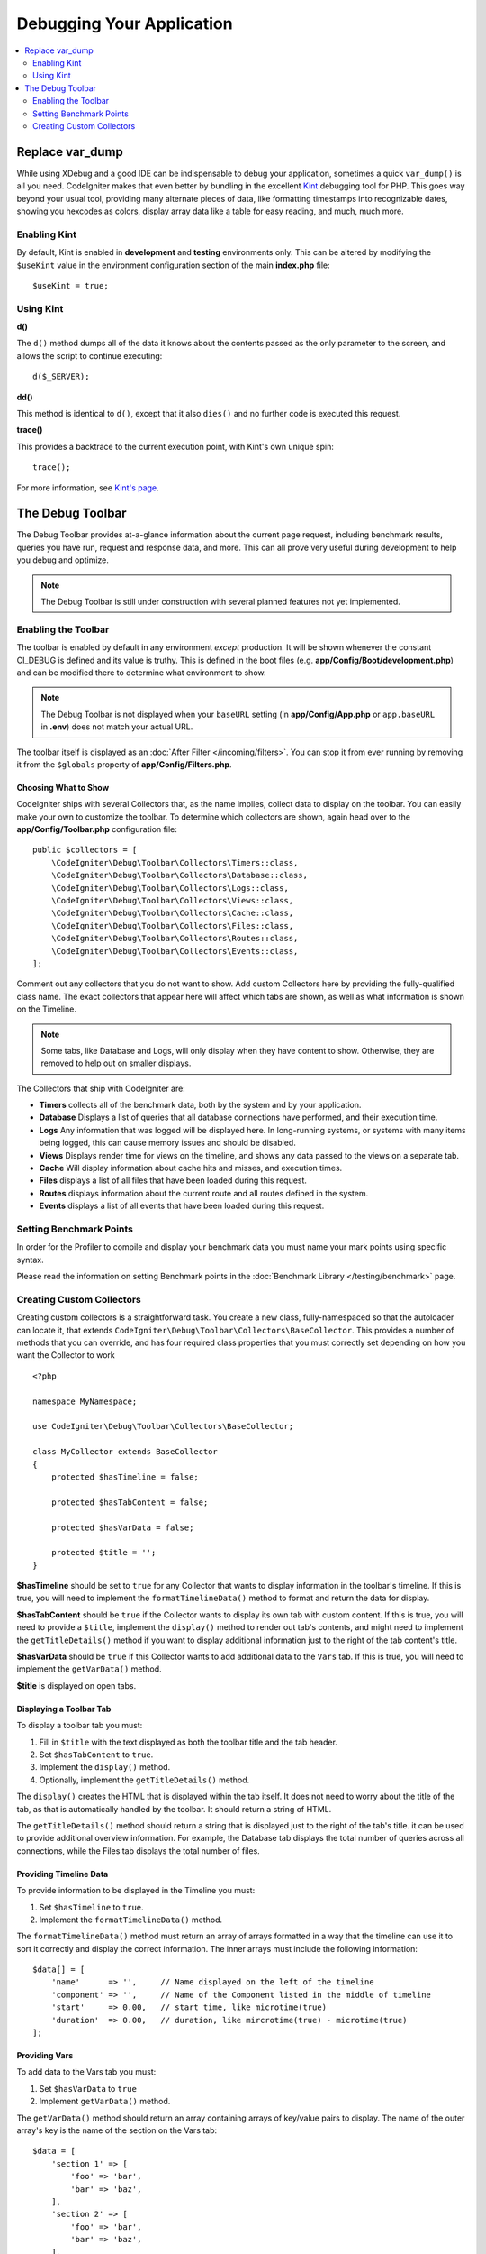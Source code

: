 **************************
Debugging Your Application
**************************

.. contents::
    :local:
    :depth: 2

================
Replace var_dump
================

While using XDebug and a good IDE can be indispensable to debug your application, sometimes a quick ``var_dump()`` is
all you need. CodeIgniter makes that even better by bundling in the excellent `Kint <https://kint-php.github.io/kint/>`_
debugging tool for PHP. This goes way beyond your usual tool, providing many alternate pieces of data, like formatting
timestamps into recognizable dates, showing you hexcodes as colors, display array data like a table for easy reading,
and much, much more.

Enabling Kint
=============

By default, Kint is enabled in **development** and **testing** environments only. This can be altered by modifying
the ``$useKint`` value in the environment configuration section of the main **index.php** file::

    $useKint = true;

Using Kint
==========

**d()**

The ``d()`` method dumps all of the data it knows about the contents passed as the only parameter to the screen, and
allows the script to continue executing::

    d($_SERVER);

**dd()**

This method is identical to ``d()``, except that it also ``dies()`` and no further code is executed this request.

**trace()**

This provides a backtrace to the current execution point, with Kint's own unique spin::

    trace();

For more information, see `Kint's page <https://kint-php.github.io/kint//>`_.

=================
The Debug Toolbar
=================

The Debug Toolbar provides at-a-glance information about the current page request, including benchmark results,
queries you have run, request and response data, and more. This can all prove very useful during development
to help you debug and optimize.

.. note:: The Debug Toolbar is still under construction with several planned features not yet implemented.

Enabling the Toolbar
====================

The toolbar is enabled by default in any environment *except* production. It will be shown whenever the
constant CI_DEBUG is defined and its value is truthy. This is defined in the boot files (e.g.
**app/Config/Boot/development.php**) and can be modified there to determine what environment to show.

.. note:: The Debug Toolbar is not displayed when your ``baseURL`` setting (in **app/Config/App.php** or ``app.baseURL`` in **.env**) does not match your actual URL.

The toolbar itself is displayed as an :doc:`After Filter </incoming/filters>`. You can stop it from ever
running by removing it from the ``$globals`` property of **app/Config/Filters.php**.

Choosing What to Show
---------------------

CodeIgniter ships with several Collectors that, as the name implies, collect data to display on the toolbar. You
can easily make your own to customize the toolbar. To determine which collectors are shown, again head over to
the **app/Config/Toolbar.php** configuration file::

    public $collectors = [
        \CodeIgniter\Debug\Toolbar\Collectors\Timers::class,
        \CodeIgniter\Debug\Toolbar\Collectors\Database::class,
        \CodeIgniter\Debug\Toolbar\Collectors\Logs::class,
        \CodeIgniter\Debug\Toolbar\Collectors\Views::class,
        \CodeIgniter\Debug\Toolbar\Collectors\Cache::class,
        \CodeIgniter\Debug\Toolbar\Collectors\Files::class,
        \CodeIgniter\Debug\Toolbar\Collectors\Routes::class,
        \CodeIgniter\Debug\Toolbar\Collectors\Events::class,
    ];

Comment out any collectors that you do not want to show. Add custom Collectors here by providing the fully-qualified
class name. The exact collectors that appear here will affect which tabs are shown, as well as what information is
shown on the Timeline.

.. note:: Some tabs, like Database and Logs, will only display when they have content to show. Otherwise, they
    are removed to help out on smaller displays.

The Collectors that ship with CodeIgniter are:

* **Timers** collects all of the benchmark data, both by the system and by your application.
* **Database** Displays a list of queries that all database connections have performed, and their execution time.
* **Logs** Any information that was logged will be displayed here. In long-running systems, or systems with many items being logged, this can cause memory issues and should be disabled.
* **Views** Displays render time for views on the timeline, and shows any data passed to the views on a separate tab.
* **Cache** Will display information about cache hits and misses, and execution times.
* **Files** displays a list of all files that have been loaded during this request.
* **Routes** displays information about the current route and all routes defined in the system.
* **Events** displays a list of all events that have been loaded during this request.

Setting Benchmark Points
========================

In order for the Profiler to compile and display your benchmark data you must name your mark points using specific syntax.

Please read the information on setting Benchmark points in the :doc:`Benchmark Library </testing/benchmark>` page.

Creating Custom Collectors
==========================

Creating custom collectors is a straightforward task. You create a new class, fully-namespaced so that the autoloader
can locate it, that extends ``CodeIgniter\Debug\Toolbar\Collectors\BaseCollector``. This provides a number of methods
that you can override, and has four required class properties that you must correctly set depending on how you want
the Collector to work
::

    <?php

    namespace MyNamespace;

    use CodeIgniter\Debug\Toolbar\Collectors\BaseCollector;

    class MyCollector extends BaseCollector
    {
        protected $hasTimeline = false;

        protected $hasTabContent = false;

        protected $hasVarData = false;

        protected $title = '';
    }

**$hasTimeline** should be set to ``true`` for any Collector that wants to display information in the toolbar's
timeline. If this is true, you will need to implement the ``formatTimelineData()`` method to format and return the
data for display.

**$hasTabContent** should be ``true`` if the Collector wants to display its own tab with custom content. If this
is true, you will need to provide a ``$title``, implement the ``display()`` method to render out tab's contents,
and might need to implement the ``getTitleDetails()`` method if you want to display additional information just
to the right of the tab content's title.

**$hasVarData** should be ``true`` if this Collector wants to add additional data to the ``Vars`` tab. If this
is true, you will need to implement the ``getVarData()`` method.

**$title** is displayed on open tabs.

Displaying a Toolbar Tab
------------------------

To display a toolbar tab you must:

1. Fill in ``$title`` with the text displayed as both the toolbar title and the tab header.
2. Set ``$hasTabContent`` to ``true``.
3. Implement the ``display()`` method.
4. Optionally, implement the ``getTitleDetails()`` method.

The ``display()`` creates the HTML that is displayed within the tab itself. It does not need to worry about
the title of the tab, as that is automatically handled by the toolbar. It should return a string of HTML.

The ``getTitleDetails()`` method should return a string that is displayed just to the right of the tab's title.
it can be used to provide additional overview information. For example, the Database tab displays the total
number of queries across all connections, while the Files tab displays the total number of files.

Providing Timeline Data
-----------------------

To provide information to be displayed in the Timeline you must:

1. Set ``$hasTimeline`` to ``true``.
2. Implement the ``formatTimelineData()`` method.

The ``formatTimelineData()`` method must return an array of arrays formatted in a way that the timeline can use
it to sort it correctly and display the correct information. The inner arrays must include the following information::

    $data[] = [
        'name'      => '',     // Name displayed on the left of the timeline
        'component' => '',     // Name of the Component listed in the middle of timeline
        'start'     => 0.00,   // start time, like microtime(true)
        'duration'  => 0.00,   // duration, like mircrotime(true) - microtime(true)
    ];

Providing Vars
--------------

To add data to the Vars tab you must:

1. Set ``$hasVarData`` to ``true``
2. Implement ``getVarData()`` method.

The ``getVarData()`` method should return an array containing arrays of key/value pairs to display. The name of the
outer array's key is the name of the section on the Vars tab::

    $data = [
        'section 1' => [
            'foo' => 'bar',
            'bar' => 'baz',
        ],
        'section 2' => [
            'foo' => 'bar',
            'bar' => 'baz',
        ],
     ];
